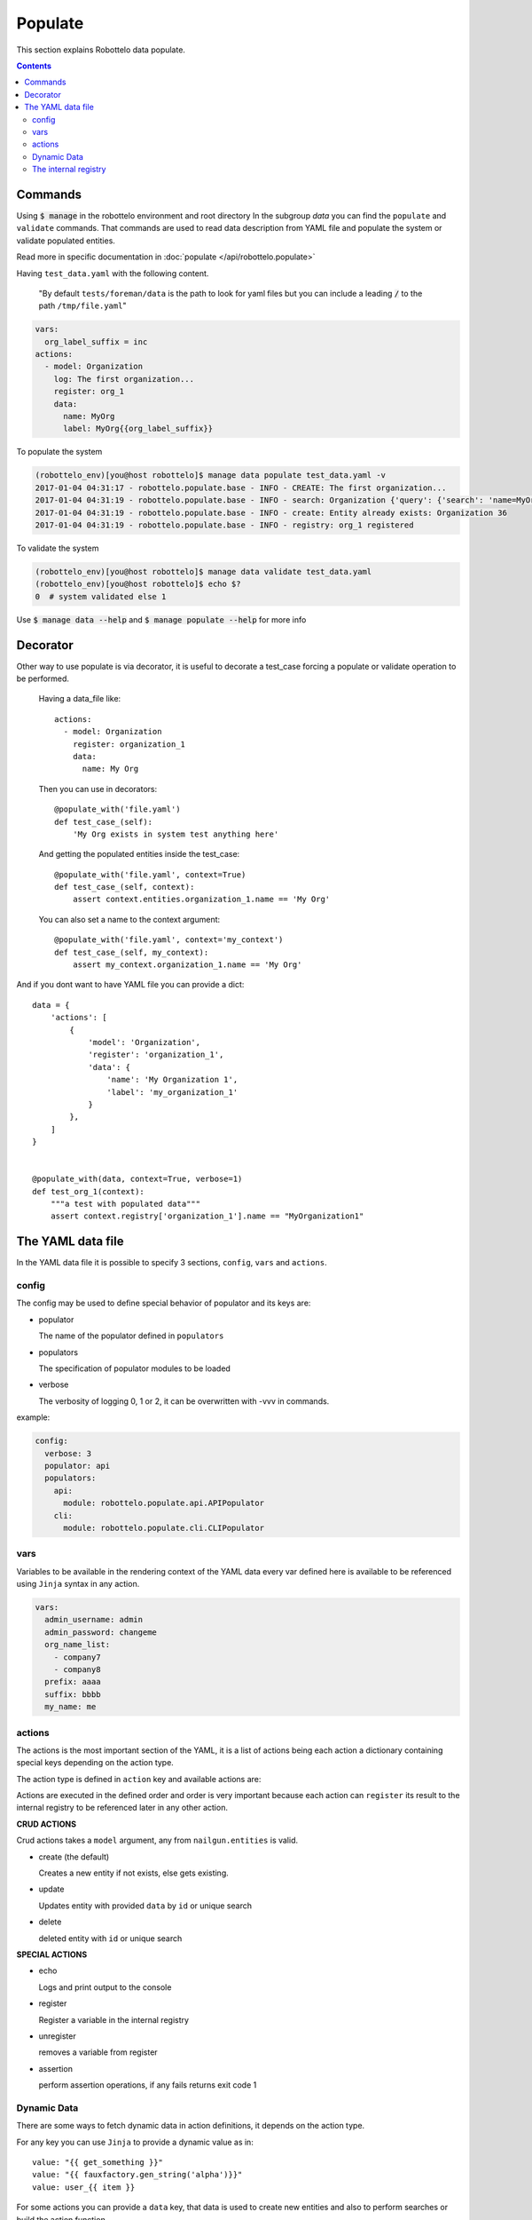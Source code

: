 Populate
========

This section explains Robottelo data populate.

.. contents::

Commands
--------
Using :code:`$ manage` in the robottelo environment and root directory
In the subgroup `data` you can find the ``populate`` and ``validate`` commands.
That commands are used to read data description from YAML file and
populate the system or validate populated entities.

Read more in specific documentation in :doc:`populate </api/robottelo.populate>`

Having ``test_data.yaml`` with the following content.

  "By default ``tests/foreman/data`` is the path to look for yaml files
  but you can include a leading :code:`/` to the path ``/tmp/file.yaml``"

.. code-block:: console

    vars:
      org_label_suffix = inc
    actions:
      - model: Organization
        log: The first organization...
        register: org_1
        data:
          name: MyOrg
          label: MyOrg{{org_label_suffix}}


To populate the system

.. code-block:: console

    (robottelo_env)[you@host robottelo]$ manage data populate test_data.yaml -v
    2017-01-04 04:31:17 - robottelo.populate.base - INFO - CREATE: The first organization...
    2017-01-04 04:31:19 - robottelo.populate.base - INFO - search: Organization {'query': {'search': 'name=MyOrg,label=MyOrg'}} found unique item
    2017-01-04 04:31:19 - robottelo.populate.base - INFO - create: Entity already exists: Organization 36
    2017-01-04 04:31:19 - robottelo.populate.base - INFO - registry: org_1 registered

To validate the system

.. code-block:: console

    (robottelo_env)[you@host robottelo]$ manage data validate test_data.yaml
    (robottelo_env)[you@host robottelo]$ echo $?
    0  # system validated else 1


Use :code:`$ manage data --help` and :code:`$ manage populate --help` for more info

Decorator
---------

Other way to use populate is via decorator, it is useful to decorate a test_case
forcing a populate or validate operation to be performed.

    Having a data_file like::

        actions:
          - model: Organization
            register: organization_1
            data:
              name: My Org

    Then you can use in decorators::

        @populate_with('file.yaml')
        def test_case_(self):
            'My Org exists in system test anything here'

    And getting the populated entities inside the test_case::

        @populate_with('file.yaml', context=True)
        def test_case_(self, context):
            assert context.entities.organization_1.name == 'My Org'

    You can also set a name to the context argument::

        @populate_with('file.yaml', context='my_context')
        def test_case_(self, my_context):
            assert my_context.organization_1.name == 'My Org'


And if you dont want to have YAML file you can provide a dict::

    data = {
        'actions': [
            {
                'model': 'Organization',
                'register': 'organization_1',
                'data': {
                    'name': 'My Organization 1',
                    'label': 'my_organization_1'
                }
            },
        ]
    }


    @populate_with(data, context=True, verbose=1)
    def test_org_1(context):
        """a test with populated data"""
        assert context.registry['organization_1'].name == "MyOrganization1"


The YAML data file
------------------

In the YAML data file it is possible to specify 3 sections, ``config``, ``vars`` and ``actions``.


config
++++++

The config may be used to define special behavior of populator and its keys are:

- populator

  The name of the populator defined in ``populators``
- populators

  The specification of populator modules to be loaded
- verbose

  The verbosity of logging 0, 1 or 2, it can be overwritten with -vvv in commands.

example:

.. code-block:: console

    config:
      verbose: 3
      populator: api
      populators:
        api:
          module: robottelo.populate.api.APIPopulator
        cli:
          module: robottelo.populate.cli.CLIPopulator

vars
++++

Variables to be available in the rendering context of the YAML data
every var defined here is available to be referenced using ``Jinja`` syntax in
any action.

.. code-block:: console

      vars:
        admin_username: admin
        admin_password: changeme
        org_name_list:
          - company7
          - company8
        prefix: aaaa
        suffix: bbbb
        my_name: me

actions
+++++++

The actions is the most important section of the YAML, it is a list of actions
being each action a dictionary containing special keys depending on the action type.

The action type is defined in ``action`` key and available actions are:

Actions are executed in the defined order and order is very important because
each action can ``register`` its result to the internal registry to be referenced
later in any other action.


**CRUD ACTIONS**

Crud actions takes a ``model`` argument, any from ``nailgun.entities`` is valid.


- create (the default)

  Creates a new entity if not exists, else gets existing.
- update

  Updates entity with provided ``data`` by ``id`` or unique search
- delete

  deleted entity with ``id`` or unique search

**SPECIAL ACTIONS**

- echo

  Logs and print output to the console
- register

  Register a variable in the internal registry
- unregister

  removes a variable from register
- assertion

  perform assertion operations, if any fails returns exit code 1

Dynamic Data
++++++++++++

There are some ways to fetch dynamic data in action definitions, it depends
on the action type.

For any key you can use ``Jinja`` to provide a dynamic value as in::

  value: "{{ get_something }}"
  value: "{{ fauxfactory.gen_string('alpha')}}"
  value: user_{{ item }}

For some actions you can provide a ``data`` key, that data is used to create
new entities and also to perform searches or build the action function.

Every ``data`` key accepts 4 special reference directives in its sub-keys.

- from_registry

  Gets anything from registry::

    data:
      organization:
        from_registry: default_org
      name:
        from_registry: my_name

- from_object

  Gets any Python object available in the environment::

    data:
      url:
        from_object:
          name: robottelo.constants.FAKE_0_YUM_REPO

- from_search

  Perform a search and return its result::

    data:
      organization:
        from_search:
          model: Organization
          data:
            name: Default Organization

- from_read

  Perform a read operation, which is useful when we have unique data or id::

    data:
      organization:
        from_read:
          model: Organization
          data:
            id: 1


The internal registry
+++++++++++++++++++++

Every action which returns a result can write its result to the registry, so
it is available to be accessed by other actions.

Provide a ``register`` unique name in ``action`` definition.

The actions that support ``register`` are:

- create
- update
- register
- assertion

All dynamic directives ``from_*`` supports the use of ``register``

Example::

  - action: create
    model: Organization
    register: my_org
    data:
      name: my_org

  - model: User
    log: Creating user under {{ register.my_org.name }}
    data:
      organization:
        from_registry: my_org

